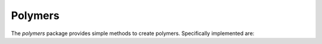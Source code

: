.. _polymers:

Polymers
========

The `polymers` package provides simple methods to create polymers.
Specifically implemented are:


.. tab-set::

    .. tab-item:: Simple Polycarbons

        .. automodule:: buildamol.extensions.polymers.polycarbons
            :members:
            :undoc-members:
            :show-inheritance:
    
    .. tab-item:: Nanotubes

        .. automodule:: buildamol.extensions.polymers.nanotubes
            :members:
            :undoc-members:
            :show-inheritance: